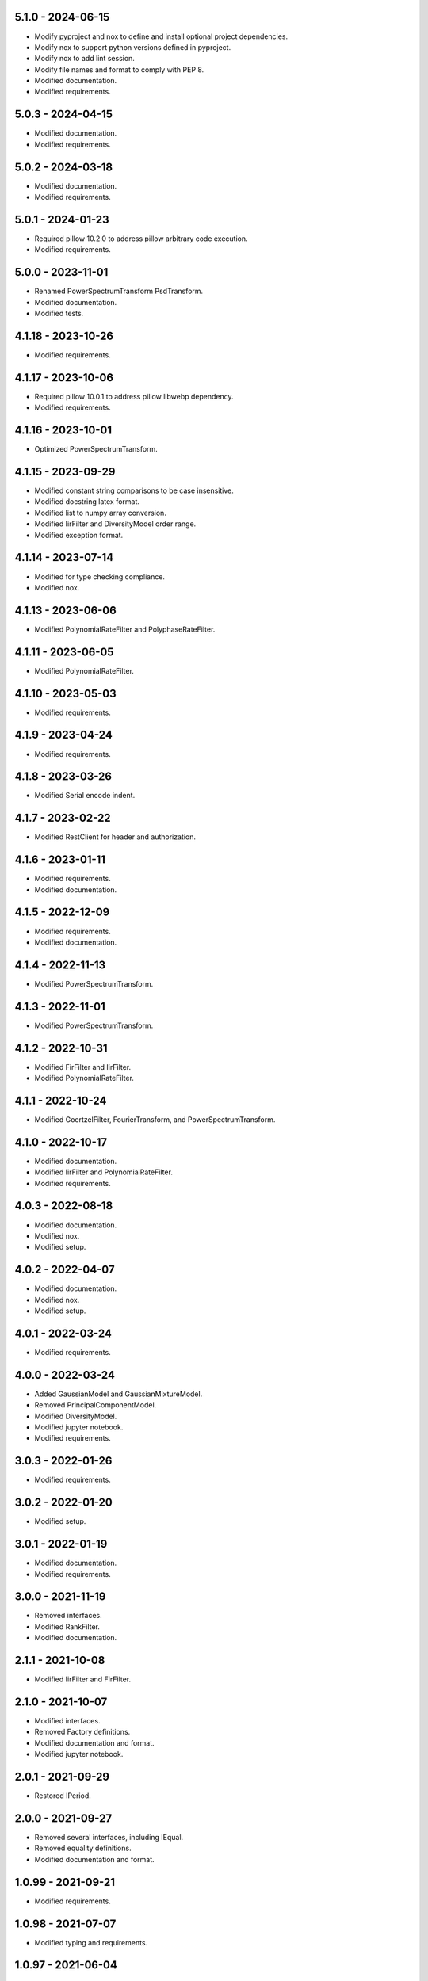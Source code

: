 5.1.0 - 2024-06-15
^^^^^^^^^^^^^^^^^^
- Modify pyproject and nox to define and install optional project dependencies.
- Modify nox to support python versions defined in pyproject.
- Modify nox to add lint session.
- Modify file names and format to comply with PEP 8.
- Modified documentation.
- Modified requirements.

5.0.3 - 2024-04-15
^^^^^^^^^^^^^^^^^^
- Modified documentation.
- Modified requirements.

5.0.2 - 2024-03-18
^^^^^^^^^^^^^^^^^^
- Modified documentation.
- Modified requirements.

5.0.1 - 2024-01-23
^^^^^^^^^^^^^^^^^^
- Required pillow 10.2.0 to address pillow arbitrary code execution.
- Modified requirements.

5.0.0 - 2023-11-01
^^^^^^^^^^^^^^^^^^
- Renamed PowerSpectrumTransform PsdTransform.
- Modified documentation.
- Modified tests.

4.1.18 - 2023-10-26
^^^^^^^^^^^^^^^^^^^
- Modified requirements.

4.1.17 - 2023-10-06
^^^^^^^^^^^^^^^^^^^
- Required pillow 10.0.1 to address pillow libwebp dependency.
- Modified requirements.

4.1.16 - 2023-10-01
^^^^^^^^^^^^^^^^^^^
- Optimized PowerSpectrumTransform.

4.1.15 - 2023-09-29
^^^^^^^^^^^^^^^^^^^
- Modified constant string comparisons to be case insensitive.
- Modified docstring latex format.
- Modified list to numpy array conversion.
- Modified IirFilter and DiversityModel order range.
- Modified exception format.

4.1.14 - 2023-07-14
^^^^^^^^^^^^^^^^^^^
- Modified for type checking compliance.
- Modified nox.

4.1.13 - 2023-06-06
^^^^^^^^^^^^^^^^^^^
- Modified PolynomialRateFilter and PolyphaseRateFilter.

4.1.11 - 2023-06-05
^^^^^^^^^^^^^^^^^^^
- Modified PolynomialRateFilter.

4.1.10 - 2023-05-03
^^^^^^^^^^^^^^^^^^^
- Modified requirements.

4.1.9 - 2023-04-24
^^^^^^^^^^^^^^^^^^
- Modified requirements.

4.1.8 - 2023-03-26
^^^^^^^^^^^^^^^^^^
- Modified Serial encode indent.

4.1.7 - 2023-02-22
^^^^^^^^^^^^^^^^^^
- Modified RestClient for header and authorization.

4.1.6 - 2023-01-11
^^^^^^^^^^^^^^^^^^
- Modified requirements.
- Modified documentation.

4.1.5 - 2022-12-09
^^^^^^^^^^^^^^^^^^
- Modified requirements.
- Modified documentation.

4.1.4 - 2022-11-13
^^^^^^^^^^^^^^^^^^
- Modified PowerSpectrumTransform.

4.1.3 - 2022-11-01
^^^^^^^^^^^^^^^^^^
- Modified PowerSpectrumTransform.

4.1.2 - 2022-10-31
^^^^^^^^^^^^^^^^^^
- Modified FirFilter and IirFilter.
- Modified PolynomialRateFilter.

4.1.1 - 2022-10-24
^^^^^^^^^^^^^^^^^^
- Modified GoertzelFilter, FourierTransform, and PowerSpectrumTransform.

4.1.0 - 2022-10-17
^^^^^^^^^^^^^^^^^^
- Modified documentation.
- Modified IirFilter and PolynomialRateFilter.
- Modified requirements.

4.0.3 - 2022-08-18
^^^^^^^^^^^^^^^^^^
- Modified documentation.
- Modified nox.
- Modified setup.

4.0.2 - 2022-04-07
^^^^^^^^^^^^^^^^^^
- Modified documentation.
- Modified nox.
- Modified setup.

4.0.1 - 2022-03-24
^^^^^^^^^^^^^^^^^^
- Modified requirements.

4.0.0 - 2022-03-24
^^^^^^^^^^^^^^^^^^
- Added GaussianModel and GaussianMixtureModel.
- Removed PrincipalComponentModel.
- Modified DiversityModel.
- Modified jupyter notebook.
- Modified requirements.

3.0.3 - 2022-01-26
^^^^^^^^^^^^^^^^^^
- Modified requirements.

3.0.2 - 2022-01-20
^^^^^^^^^^^^^^^^^^
- Modified setup.

3.0.1 - 2022-01-19
^^^^^^^^^^^^^^^^^^
- Modified documentation.
- Modified requirements.

3.0.0 - 2021-11-19
^^^^^^^^^^^^^^^^^^
- Removed interfaces.
- Modified RankFilter.
- Modified documentation.

2.1.1 - 2021-10-08
^^^^^^^^^^^^^^^^^^
- Modified IirFilter and FirFilter.

2.1.0 - 2021-10-07
^^^^^^^^^^^^^^^^^^
- Modified interfaces.
- Removed Factory definitions.
- Modified documentation and format.
- Modified jupyter notebook.

2.0.1 - 2021-09-29
^^^^^^^^^^^^^^^^^^
- Restored IPeriod.

2.0.0 - 2021-09-27
^^^^^^^^^^^^^^^^^^
- Removed several interfaces, including IEqual.
- Removed equality definitions.
- Modified documentation and format.

1.0.99 - 2021-09-21
^^^^^^^^^^^^^^^^^^^
- Modified requirements.

1.0.98 - 2021-07-07
^^^^^^^^^^^^^^^^^^^
- Modified typing and requirements.

1.0.97 - 2021-06-04
^^^^^^^^^^^^^^^^^^^
- Modified typing imports and declarations.

1.0.96 - 2021-06-04
^^^^^^^^^^^^^^^^^^^
- Modified license format, no change in terms.

1.0.95 - 2021-05-27
^^^^^^^^^^^^^^^^^^^
- Modified requirements.

1.0.94 - 2021-05-27
^^^^^^^^^^^^^^^^^^^
- Modified requirements.

1.0.93 - 2021-05-21
^^^^^^^^^^^^^^^^^^^
- Modified setup and nox.

1.0.92 - 2021-05-13
^^^^^^^^^^^^^^^^^^^
- Modified setup, nox, and documentation.

1.0.91 - 2021-05-12
^^^^^^^^^^^^^^^^^^^
- Modified documentation.

1.0.90 - 2021-05-11
^^^^^^^^^^^^^^^^^^^
- Modified setup.

1.0.89 - 2021-05-11
^^^^^^^^^^^^^^^^^^^
- Modified imports.

1.0.88 - 2021-05-07
^^^^^^^^^^^^^^^^^^^
- Modified tests.

1.0.87 - 2021-05-06
^^^^^^^^^^^^^^^^^^^
- Modified requirements.
- Modified RestClient request.

1.0.86 - 2021-05-03
^^^^^^^^^^^^^^^^^^^
- Modified typing.
- Removed IAsset, ICache, ICompress, IConnect, IEmulate, IEncoding, IHeader,
    and IUpdate.
- Modified IirFilter to remove IQ.
- Modified RestClient to remove IReady and IVersion.

1.0.85 - 2021-05-01
^^^^^^^^^^^^^^^^^^^
- Modified typing and cleaned declarations.
- Removed IUser.

1.0.84 - 2021-04-28
^^^^^^^^^^^^^^^^^^^
- Modified requirements to remove dateutil.

1.0.83 - 2021-04-23
^^^^^^^^^^^^^^^^^^^
- Modified requirements.

1.0.82 - 2021-04-14
^^^^^^^^^^^^^^^^^^^
- Modified documentation.

1.0.81 - 2021-04-13
^^^^^^^^^^^^^^^^^^^
- Modified Log minimum level.

1.0.80 - 2021-04-13
^^^^^^^^^^^^^^^^^^^
- Modified Log format and added lazy initialization of loguru.

1.0.79 - 2021-04-01
^^^^^^^^^^^^^^^^^^^
- Modified interface initializations.

1.0.78 - 2021-03-30
^^^^^^^^^^^^^^^^^^^
- Modified documentation.

1.0.77 - 2021-03-25
^^^^^^^^^^^^^^^^^^^
- Modified IirFilter filter.

1.0.76 - 2021-03-25
^^^^^^^^^^^^^^^^^^^
- Modified FirFilter and IirFilter to deprecate use of IRate.

1.0.75 - 2021-03-16
^^^^^^^^^^^^^^^^^^^
- Modified Serial to use Base-85 encoded gzip JSON, and compact separators.

1.0.74 - 2021-03-15
^^^^^^^^^^^^^^^^^^^
- Modified init.

1.0.73 - 2021-03-15
^^^^^^^^^^^^^^^^^^^
- Added ILabel.

1.0.72 - 2021-03-14
^^^^^^^^^^^^^^^^^^^
- Modified RestClient to use IHeader, deprecate caching and return requests
    response.

1.0.71 - 2021-03-12
^^^^^^^^^^^^^^^^^^^
- Modified RestClient exceptions.

1.0.70 - 2021-03-05
^^^^^^^^^^^^^^^^^^^
- Modified jupyter.

1.0.69 - 2021-03-05
^^^^^^^^^^^^^^^^^^^
- Modified strings to f-strings.

1.0.68 - 2021-03-03
^^^^^^^^^^^^^^^^^^^
- Modified jupyter.

1.0.67 - 2021-03-03
^^^^^^^^^^^^^^^^^^^
- Modified RestClient package.

1.0.66 - 2021-03-03
^^^^^^^^^^^^^^^^^^^
- Modified Log exceptions.

1.0.65 - 2021-03-03
^^^^^^^^^^^^^^^^^^^
- Modified Log format.

1.0.64 - 2021-03-02
^^^^^^^^^^^^^^^^^^^
- Modified Log to define any entry.

1.0.63 - 2021-03-02
^^^^^^^^^^^^^^^^^^^
- Modified Log to use loguru and deprecate logging.

1.0.62 - 2021-02-26
^^^^^^^^^^^^^^^^^^^
- Modified Serial code.

1.0.61 - 2021-02-16
^^^^^^^^^^^^^^^^^^^
- Modified RestClient.

1.0.60 - 2021-02-08
^^^^^^^^^^^^^^^^^^^
- Modified RestClient live, ready, and version.
- Modified IUrl.

1.0.59 - 2021-02-03
^^^^^^^^^^^^^^^^^^^
- Modified documentation.

1.0.58 - 2021-02-03
^^^^^^^^^^^^^^^^^^^
- Modified RestClient to remove IUser.

1.0.57 - 2021-02-01
^^^^^^^^^^^^^^^^^^^
- Modified requirements, removed pytz dependency.

1.0.56 - 2021-02-01
^^^^^^^^^^^^^^^^^^^
- Modified requirements.

1.0.55 - 2021-02-01
^^^^^^^^^^^^^^^^^^^
- Added IAsset.

1.0.54 - 2021-01-26
^^^^^^^^^^^^^^^^^^^
- Modified RestClient to use IClear.

1.0.53 - 2021-01-21
^^^^^^^^^^^^^^^^^^^
- Modified RestClient request to return JSON, binary, or text response.

1.0.52 - 2021-01-20
^^^^^^^^^^^^^^^^^^^
- Added ITimeOut.
- Modified RestClient to use ITimeOut.

1.0.51 - 2021-01-18
^^^^^^^^^^^^^^^^^^^
- Modified Log and RestClient RLock.

1.0.50 - 2021-01-17
^^^^^^^^^^^^^^^^^^^
- Modified Log and RestClient Lock.

1.0.49 - 2021-01-15
^^^^^^^^^^^^^^^^^^^
- Modified RestClient to return binary data on JSON conversion exception.

1.0.48 - 2021-01-12
^^^^^^^^^^^^^^^^^^^
- Added ILive and IReady.
- Modified RestClient to use ILive, IReady, IUser, and IVersion.
- Modified RestClient request to deprecate retry and migrate cache
    specification.

1.0.47 - 2021-01-08
^^^^^^^^^^^^^^^^^^^
- Modified RestClient request to delay on retry.

1.0.46 - 2021-01-08
^^^^^^^^^^^^^^^^^^^
- Added ICount.

1.0.45 - 2021-01-07
^^^^^^^^^^^^^^^^^^^
- Modified RestClient request Log entries.

1.0.44 - 2021-01-07
^^^^^^^^^^^^^^^^^^^
- Modified RestClient request retry status 5xx.

1.0.43 - 2021-01-07
^^^^^^^^^^^^^^^^^^^
- Modified RestClient request retry status 5xx.

1.0.42 - 2021-01-06
^^^^^^^^^^^^^^^^^^^
- Modified RestClient request timeout.

1.0.41 - 2020-12-11
^^^^^^^^^^^^^^^^^^^
- Modified requirements.

1.0.40 - 2020-12-11
^^^^^^^^^^^^^^^^^^^
- Modified IUser to recover from getpass failure.

1.0.39 - 2020-11-25
^^^^^^^^^^^^^^^^^^^
- Modified IClear, IReset, and IUpdate.
- Renamed IState to IModel.

1.0.38 - 2020-11-20
^^^^^^^^^^^^^^^^^^^
- Modified RestClient live.
- Modified init to simplify import, eliminating required package declaration.

1.0.37 - 2020-11-19
^^^^^^^^^^^^^^^^^^^
- Modified RestClient cache.

1.0.36 - 2020-11-19
^^^^^^^^^^^^^^^^^^^
- Modified RestClient cache and live, and deprecate ready.

1.0.35 - 2020-11-16
^^^^^^^^^^^^^^^^^^^
- Modified RestClient request to add timeout.

1.0.34 - 2020-11-11
^^^^^^^^^^^^^^^^^^^
- Modified RestClient to add json and binary data body support.

1.0.33 - 2020-11-10
^^^^^^^^^^^^^^^^^^^
- Added IIdentity.

1.0.32 - 2020-11-09
^^^^^^^^^^^^^^^^^^^
- Modified RestClient to force coercion of item dictionary values to strings.

1.0.31 - 2020-11-06
^^^^^^^^^^^^^^^^^^^
- Modified Serial encode and decode disable compression as default.
- Modified RestClient to strip leading and trailing '/' from URL and API
    properties and arguments.

1.0.30 - 2020-11-04
^^^^^^^^^^^^^^^^^^^
- Modified nox, dependencies, and documentation.

1.0.29 - 2020-11-02
^^^^^^^^^^^^^^^^^^^
- Modified RestClient to remove user and added IUser.

1.0.28 - 2020-10-27
^^^^^^^^^^^^^^^^^^^
- Added IConfigure.
- Modified RequestClient in extend requests support, reduce external
    dependencies, and add data.
- Modified Serial to add support for pandas and register extensions.

1.0.27 - 2020-10-21
^^^^^^^^^^^^^^^^^^^
- Added type hints and modified documentation.
- Renamed IDateTime to IDate to avoid datetime conflict.
- Added ICompress, IConnect, IDispose, IEmulate, IStream, IValid, and IWrite.
- Added clients subpackage and RestClient.

1.0.26 - 2020-10-13
^^^^^^^^^^^^^^^^^^^
- Added ICache, IProxy, and IUrl.

1.0.25 - 2020-10-12
^^^^^^^^^^^^^^^^^^^
- Added nox sessions with dist, docs, push, and tests methods.

1.0.24 - 2020-09-23
^^^^^^^^^^^^^^^^^^^
- Added IVersion.
- Modified requirements.

1.0.23 - 2020-09-09
^^^^^^^^^^^^^^^^^^^
- Modified documentation, replaced sphinx theme.

1.0.22 - 2020-08-26
^^^^^^^^^^^^^^^^^^^
- Modified documentation.

1.0.21 - 2020-08-19
^^^^^^^^^^^^^^^^^^^
- Modified PolynomialRateFilter to support decimation and interpolation.

1.0.20 - 2020-08-19
^^^^^^^^^^^^^^^^^^^
- Modified documentation.
- Modified jupyter notebook to embed images and improve links.

1.0.19 - 2020-08-18
^^^^^^^^^^^^^^^^^^^
- Modified jupyter notebook to utilize pillow, and eliminate open dependency.
- Modified documentation to run jupyter notebook with binder.

1.0.18 - 2020-08-11
^^^^^^^^^^^^^^^^^^^
- Modified jupyter notebook to improve appearance.

1.0.17 - 2020-08-06
^^^^^^^^^^^^^^^^^^^
- Modified Log to improve exception format.
- Modified jupyter notebook to utilize warnings to ignore import deprecation
    warnings.

1.0.16 - 2020-07-27
^^^^^^^^^^^^^^^^^^^
- Modified documentation.

1.0.15 - 2020-07-22
^^^^^^^^^^^^^^^^^^^
- Modified jupyter notebook to utilize Open CV, and eliminate pillow
    dependency.

1.0.14 - 2020-07-15
^^^^^^^^^^^^^^^^^^^
- Modified Log to integrate reentrant thread safety.

1.0.13 - 2020-05-19
^^^^^^^^^^^^^^^^^^^
- Modified IDateTime.

1.0.12 - 2020-05-14
^^^^^^^^^^^^^^^^^^^
- Added IUpdate.

1.0.11 - 2020-05-13
^^^^^^^^^^^^^^^^^^^
- Modified Log to define and display time zone.
- Added IData, IDateTime, IDuration, IEncoding, IInterval, ILatency, IPath,
    IPeriod, IResolution, IRotation, IState, and ITimeZone.

1.0.10 - 2020-03-08
^^^^^^^^^^^^^^^^^^^
- Modified comments.

1.0.9 - 2020-01-13
^^^^^^^^^^^^^^^^^^
- Modified jupyter notebook Pillow import.

1.0.8 - 2020-01-09
^^^^^^^^^^^^^^^^^^
- Modified Serial encode exceptions.

1.0.7 - 2019-10-23
^^^^^^^^^^^^^^^^^^
- Modified exception format.

1.0.6 - 2019-09-08
^^^^^^^^^^^^^^^^^^
- Modified documentation.

1.0.1 - 2019-09-04
^^^^^^^^^^^^^^^^^^
- Initial release.
